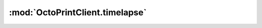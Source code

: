 .. _sec-jsclientlib-timelapse:

:mod:`OctoPrintClient.timelapse`
--------------------------------

.. js:function:: OctoPrintClient.timelapse.get(unrendered, opts)

   Get a list of all timelapses and the current timelapse config.

   If ``unrendered`` is true, also retrieve the list of unrendered
   timelapses.

   :param object opts: Additional options for the request
   :returns Promise: A `jQuery Promise <http://api.jquery.com/Types/#Promise>`_ for the request's response

.. js:function:: OctoPrintClient.timelapse.list(opts)

   Get the lists of rendered and unrendered timelapses. The returned promis
   will be resolved with an object containing the properties ``rendered``
   which will have the list of rendered timelapses, and ``unrendered`` which
   will have the list of unrendered timelapses.

   :param object opts: Additional options for the request
   :returns Promise: A `jQuery Promise <http://api.jquery.com/Types/#Promise>`_ for the request's response

.. js:function:: OctoPrintClient.timelapse.listRendered(opts)

   Get the list of rendered timelapses.

   :param object opts: Additional options for the request
   :returns Promise: A `jQuery Promise <http://api.jquery.com/Types/#Promise>`_ for the request's response

.. js:function:: OctoPrintClient.timelapse.listUnrendered(opts)

   Get the list of unrendered timelapses.

   :param object opts: Additional options for the request
   :returns Promise: A `jQuery Promise <http://api.jquery.com/Types/#Promise>`_ for the request's response

.. js:function:: OctoPrintClient.timelapse.download(filename, opts)

   Download the rendered timelapse ``filename``.

   :param string filename: The name of the rendered timelapse to download
   :param object opts: Additional options for the request
   :returns Promise: A `jQuery Promise <http://api.jquery.com/Types/#Promise>`_ for the request's response

.. js:function:: OctoPrintClient.timelapse.delete(filename, opts)

   Delete the rendered timelapse ``filename``.

   :param string filename: The name of the rendered timelapse to delete
   :param object opts: Additional options for the request
   :returns Promise: A `jQuery Promise <http://api.jquery.com/Types/#Promise>`_ for the request's response

.. js:function:: OctoPrintClient.timelapse.deleteUnrendered(name, opts)

   Delete the unrendered timelapse ``name``.

   :param string name: The name of the unrendered timelapse to delete
   :param object opts: Additional options for the request
   :returns Promise: A `jQuery Promise <http://api.jquery.com/Types/#Promise>`_ for the request's response

.. js:function:: OctoPrintClient.timelapse.renderUnrendered(name, opts)

   Render the unrendered timelapse ``name``.

   :param string name: The name of the unrendered timelapse to render
   :param object opts: Additional options for the request
   :returns Promise: A `jQuery Promise <http://api.jquery.com/Types/#Promise>`_ for the request's response

.. js:function:: OctoPrintClient.timelapse.getConfig(opts)

   Get the current timelapse configuration.

   :param object opts: Additional options for the request
   :returns Promise: A `jQuery Promise <http://api.jquery.com/Types/#Promise>`_ for the request's response

.. js:function:: OctoPrintClient.timelapse.saveConfig(config, opts)

   Save the timelapse configuration.

   :param object config: The config to save
   :param object opts: Additional options for the request
   :returns Promise: A `jQuery Promise <http://api.jquery.com/Types/#Promise>`_ for the request's response

.. seealso::

   :ref:`Timelapse API <sec-api-timelapse>`
       The documentation of the underlying timelapse API.
